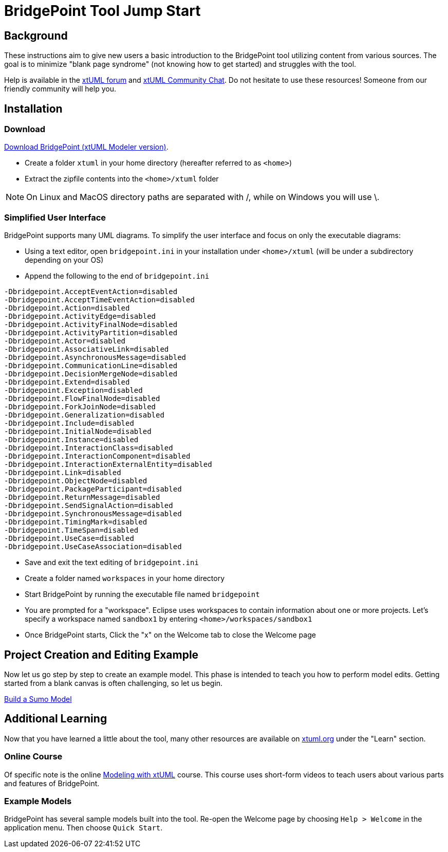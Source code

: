= BridgePoint Tool Jump Start

== Background

These instructions aim to give new users a basic introduction to the
BridgePoint tool utilizing content from various sources.  The goal is
to minimize "blank page syndrome" (not knowing how to get started)
and struggles with the tool.

Help is available in the https://xtuml.org/forums/[xtUML forum] and
https://hangouts.google.com/group/vMohZ9oW08xR7wSd2[xtUML Community Chat].
Do not hesitate to use these resources!  Someone from our friendly community
will help you.

== Installation

=== Download
https://s3.amazonaws.com/xtuml-releases/nightly-build/buildfiles.html[Download BridgePoint (xtUML Modeler version)].

* Create a folder `xtuml` in your home directory (hereafter referred to as `<home>`)
* Extract the zipfile contents into the `<home>/xtuml` folder

NOTE:  On Linux and MacOS directory paths are separated with /, while on
       Windows you will use \.

=== Simplified User Interface

BridgePoint supports many UML diagrams. To simplify the user interface and focus
on only the executable diagrams:

* Using a text editor, open `bridgepoint.ini` in your installation under `<home>/xtuml` (will be under a subdirectory depending on your OS)
* Append the following to the end of `bridgepoint.ini`

....
-Dbridgepoint.AcceptEventAction=disabled
-Dbridgepoint.AcceptTimeEventAction=disabled
-Dbridgepoint.Action=disabled
-Dbridgepoint.ActivityEdge=disabled
-Dbridgepoint.ActivityFinalNode=disabled
-Dbridgepoint.ActivityPartition=disabled
-Dbridgepoint.Actor=disabled
-Dbridgepoint.AssociativeLink=disabled
-Dbridgepoint.AsynchronousMessage=disabled
-Dbridgepoint.CommunicationLine=disabled
-Dbridgepoint.DecisionMergeNode=disabled
-Dbridgepoint.Extend=disabled
-Dbridgepoint.Exception=disabled
-Dbridgepoint.FlowFinalNode=disabled
-Dbridgepoint.ForkJoinNode=disabled
-Dbridgepoint.Generalization=disabled
-Dbridgepoint.Include=disabled
-Dbridgepoint.InitialNode=disabled
-Dbridgepoint.Instance=disabled
-Dbridgepoint.InteractionClass=disabled
-Dbridgepoint.InteractionComponent=disabled
-Dbridgepoint.InteractionExternalEntity=disabled
-Dbridgepoint.Link=disabled
-Dbridgepoint.ObjectNode=disabled
-Dbridgepoint.PackageParticipant=disabled
-Dbridgepoint.ReturnMessage=disabled
-Dbridgepoint.SendSignalAction=disabled
-Dbridgepoint.SynchronousMessage=disabled
-Dbridgepoint.TimingMark=disabled
-Dbridgepoint.TimeSpan=disabled
-Dbridgepoint.UseCase=disabled
-Dbridgepoint.UseCaseAssociation=disabled
....

* Save and exit the text editing of `bridgepoint.ini`
* Create a folder named `workspaces` in your home directory
* Start BridgePoint by running the executable file named `bridgepoint`
* You are prompted for a "workspace".  Eclipse uses workspaces to contain
information about one or more projects.  Let's specify a workspace named
`sandbox1` by entering `<home>/workspaces/sandbox1`
* Once BridgePoint starts, Click the "x" on the Welcome tab to close the Welcome page

== Project Creation and Editing Example

Now let us go step by step to create an example model.  This phase is intended
to teach you how to perform model edits.  Getting started from a blank canvas is
often challenging, so let us begin.

link:../xtuml-class/sumo_edit/[Build a Sumo Model]

== Additional Learning

Now that you have learned a little about the tool, many other resources are available
on https://xtuml.org[xtuml.org] under the "Learn" section.

=== Online Course

Of specific note is the online https://xtuml.org/learn/on-line-courses/[Modeling with xtUML]
course.  This course uses short-form videos to teach users about various
parts and features of BridgePoint.

=== Example Models

BridgePoint has several sample models built into the tool.  Re-open the Welcome
page by choosing `Help > Welcome` in the application menu.  Then choose `Quick Start`.

